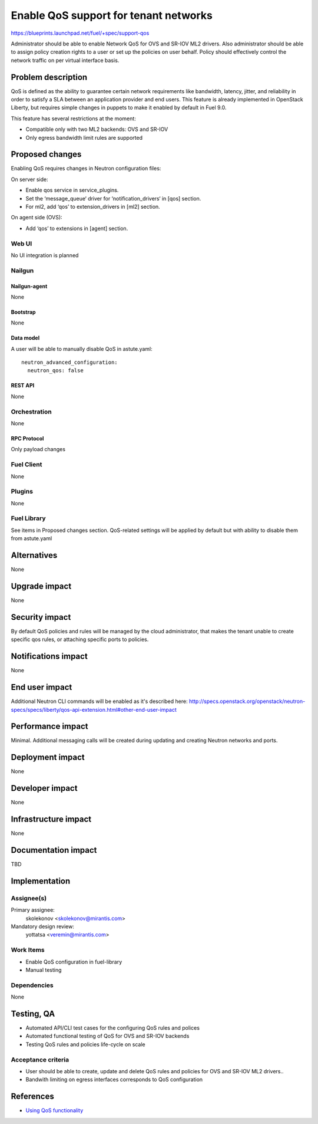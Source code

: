 ..
 This work is licensed under a Creative Commons Attribution 3.0 Unported
 License.

 http://creativecommons.org/licenses/by/3.0/legalcode

======================================
Enable QoS support for tenant networks
======================================

https://blueprints.launchpad.net/fuel/+spec/support-qos

Administrator should be able to enable Network QoS for OVS and SR-IOV ML2
drivers. Also administrator should be able to assign policy creation rights to
a user or set up the policies on user behalf. Policy should effectively control
the network traffic on per virtual interface basis.

--------------------
Problem description
--------------------

QoS is defined as the ability to guarantee certain network requirements like
bandwidth, latency, jitter, and reliability in order to satisfy a SLA between
an application provider and end users. This feature is already implemented in
OpenStack Liberty, but requires simple changes in puppets to make it enabled
by default in Fuel 9.0.

This feature has several restrictions at the moment:

* Compatible only with two ML2 backends: OVS and SR-IOV

* Only egress bandwidth limit rules are supported

----------------
Proposed changes
----------------

Enabling QoS requires changes in Neutron configuration files:

On server side:

* Enable qos service in service_plugins.
* Set the ‘message_queue‘ driver for ‘notification_drivers‘ in [qos] section.
* For ml2, add ‘qos’ to extension_drivers in [ml2] section.

On agent side (OVS):

* Add ‘qos’ to extensions in [agent] section.

Web UI
======

No UI integration is planned

Nailgun
=======

Nailgun-agent
-------------

None

Bootstrap
---------

None

Data model
----------

A user will be able to manually disable QoS in astute.yaml:

::

  neutron_advanced_configuration:
    neutron_qos: false

REST API
--------

None

Orchestration
=============

None

RPC Protocol
------------

Only payload changes

Fuel Client
===========

None

Plugins
=======

None

Fuel Library
============

See items in Proposed changes section.
QoS-related settings will be applied by default but with ability to disable
them from astute.yaml

------------
Alternatives
------------

None

--------------
Upgrade impact
--------------

None

---------------
Security impact
---------------

By default QoS policies and rules will be managed by the cloud administrator,
that makes the tenant unable to create specific qos rules, or attaching
specific ports to policies.

--------------------
Notifications impact
--------------------

None

---------------
End user impact
---------------

Additional Neutron CLI commands will be enabled as it's described here:
http://specs.openstack.org/openstack/neutron-specs/specs/liberty/qos-api-extension.html#other-end-user-impact

------------------
Performance impact
------------------

Minimal. Additional messaging calls will be created during updating and
creating Neutron networks and ports.

-----------------
Deployment impact
-----------------

None

----------------
Developer impact
----------------

None

---------------------
Infrastructure impact
---------------------

None

--------------------
Documentation impact
--------------------

TBD

--------------
Implementation
--------------

Assignee(s)
===========

Primary assignee:
  skolekonov <skolekonov@mirantis.com>

Mandatory design review:
  yottatsa <veremin@mirantis.com>

Work Items
==========

* Enable QoS configuration in fuel-library
* Manual testing

Dependencies
============

None

------------
Testing, QA
------------

* Automated API/CLI test cases for the configuring QoS rules and polices
* Automated functional testing of QoS for OVS and SR-IOV backends
* Testing QoS rules and policies life-cycle on scale

Acceptance criteria
===================

* User should be able to create, update and delete QoS rules and policies for
  OVS and SR-IOV ML2 drivers..

* Bandwith limiting on egress interfaces corresponds to QoS configuration

----------
References
----------

* `Using QoS functionality
  <http://docs.openstack.org/liberty/networking-guide/adv-config-qos.html>`_
